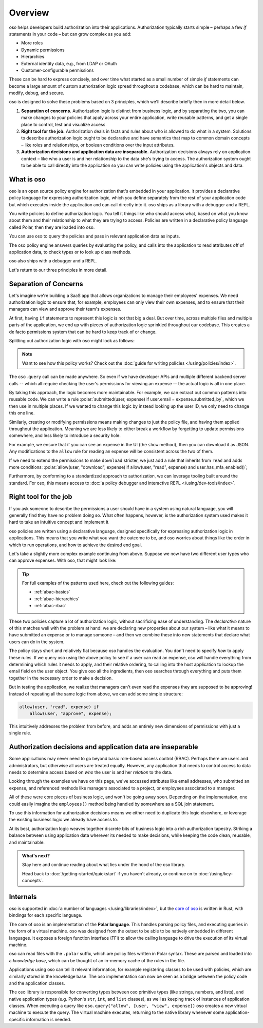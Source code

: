 .. role:: polar(code)
   :language: prolog

============
Overview
============

oso helps developers build authorization into their applications. Authorization typically starts simple – perhaps a few `if` statements in your code – but can  grow complex as you add:

- More roles
- Dynamic permissions
- Hierarchies
- External identity data, e.g., from LDAP or OAuth
- Customer-configurable permissions

These can be hard to express concisely, and over time what started as a small number of simple `if` statements can become a large amount of custom authorization logic spread throughout a codebase, which can be hard to maintain, modify, debug, and secure.

oso is designed to solve these problems based on 3 principles, which we'll describe briefly then in more detail below.

1. **Separation of concerns.** Authorization logic is distinct from business logic, and by separating the two, you can make changes to your policies that apply across your entire application, write reusable patterns, and get a single place to control, test and visualize access.
2. **Right tool for the job.** Authorization deals in facts and rules about who is allowed to do what in a system. Solutions to describe authorization logic ought to be declarative and have semantics that map to common domain concepts – like roles and relationships, or boolean conditions over the input attributes.
3. **Authorization decisions and application data are inseparable.** Authorization decisions always rely on application context – like who a user is and her relationship to the data she's trying to access. The authorization system ought to be able to call directly into the application so you can write policies using the application's objects and data.

What is oso
-----------

oso is an open source policy engine for authorization that's embedded in your application. It provides a declarative policy language for expressing authorization logic, which you define separately from the rest of your application code but which executes inside the application and can call directly into it. oso ships as a library with a debugger and a REPL.

.. container:: left-col

    .. code-block:: python
        :caption: :fab:`python` app.py

        if oso.query("allow", [user, "view", expense]):
            # ...

.. container:: right-col

    .. code-block:: polar
        :caption: :fa:`oso` expense.polar

        allow(user, "read", expense) if
            user.email = expense.submitted_by;

You write policies to define authorization logic. You tell it things like who should access what, based
on what you know about them and their relationship to what they are trying to access.
Policies are written in a declarative policy language called Polar, then they are loaded into oso.

You can use oso to query the policies and pass in relevant application data as inputs.

.. todo:: Wording

The oso policy engine answers queries by evaluating the policy, and calls into the application to
read attributes off of application data, to check types or to look up class methods.

oso also ships with a debugger and a REPL.

Let's return to our three principles in more detail.

.. _separation-of-concerns:

Separation of Concerns
----------------------

Let's imagine we're building a SaaS app that allows organizations to manage their
employees' expenses. We need authorization logic to ensure that, for example, employees can only view their own expenses, and to ensure that their managers can view and approve their team's expenses.

At first, having ``if`` statements to represent this logic is not that big a deal. But over time, across multiple
files and multiple parts of the application, we end up with pieces of authorization logic
sprinkled throughout our codebase. This creates a de facto permissions system that can be hard to keep track of
or change.

Splitting out authorization logic with oso might look as follows:

.. tabs::

    .. group-tab:: Before

        .. code-block:: python
           :caption: :fab:`python` expense.py

            def show(expense):
                if user.email == expense.submitted_by:
                    return str(expense)

            def download(expense):
                if user.email == expense.submitted_by:
                    return expense.to_json()

            def approve(expense):
                if any(employee.email == expense.submitted_by for employee in user.employees()):
                    expense.approve()

    .. group-tab:: After

        .. container:: left-col

            .. code-block:: python
                :caption: :fab:`python` expense.py

                def show(expense):
                    if oso.query("allow", [user, "read", expense]):
                        return str(expense)

                def download(expense):
                    if oso.query("allow", [user, "read", expense]):
                        return expense.to_json()

                def approve(expense):
                    if oso.query("allow", [user, "approve", expense]):
                        expense.approve()

        .. container:: right-col

            .. code-block:: polar
                :caption: :fa:`oso` expense.polar

                # employees can read expenses they submitted
                allow(user, "read", expense) if
                    submitted(user, expense);

                # managers can approve employee expenses
                allow(user, "approve", expense) if
                    employee in user.employees and
                    submitted(employee, expense);

                submitted(user, expense) if
                    user.email = expense.submitted_by;

.. note::
    Want to see how this policy works? Check out the :doc:`guide for writing policies </using/policies/index>`.

The ``oso.query`` call can be made anywhere. So even if we have developer APIs
and multiple different backend server calls -- which all require checking the
user's permissions for viewing an expense -- the actual logic is all in one place.

By taking this approach, the logic becomes more maintainable. For example, we can
extract out common patterns into reusable code. We can write a rule :polar:`submitted(user, expense) if user.email = expense.submitted_by`, which we then use in multiple places.
If we wanted to change this logic by instead looking up the user ID,
we only need to change this one line.

Similarly, creating or modifying permissions means making changes to just the policy file, and having them applied throughout the application. Meaning we are less likely
to either break a workflow by forgetting to update permissions somewhere, and less
likely to introduce a security hole.

For example, we ensure that if you can see an expense in the UI (the ``show`` method), then you can download it as JSON.
Any modifications to the ``allow`` rule for reading an expense will be consistent across the two of them.

If we need to extend the permissions to make ``download`` stricter,  we just add a rule that inherits from ``read`` and
adds more conditions: :polar:`allow(user, "download", expense) if allow(user, "read", expense) and user.has_mfa_enabled()`;

Furthermore, by conforming to a standardized approach to authorization, we can leverage
tooling built around the standard. For oso, this means access to :doc:`a policy debugger and interactive REPL </using/dev-tools/index>`.

Right tool for the job
----------------------

If you ask someone to describe the permissions a user should have in a system
using natural language, you will generally find they have no problem doing so.
What often happens, however, is the authorization system used makes it hard
to take an intuitive concept and implement it.

oso policies are written using a declarative language, designed specifically
for expressing authorization logic in applications. This means that you write what you want the outcome to be, and oso worries about things like the order in which to run operations, and how to achieve the desired end goal.

Let's take a slightly more complex example continuing from above. Suppose we now
have two different user types who can approve expenses. With oso, that might look like:

.. container:: left-col

    .. code-block:: polar
        :caption: :fa:`oso` expense.polar

        # managers can approve their employees' expenses
        allow(user, "approve", expense) if
            manages(user, employee)
            and submitted(employee, expense);

        # project managers can approve project expenses
        allow(user, "approve", expense) if
            role(user, "manager",
                Project.lookup_by_id(expense.project_id));

.. container:: right-col

    .. code-block:: polar
        :caption: :fa:`oso` organization.polar

        # manages user or managers users' manager
        manages(manager, user) if
            employee in manager.employees()
            and employee = user
            or manages(employee, user);

        # user is in the list of project managers
        role(user, "manager", project: Project) if
            user in project.managers();

.. tip::
    For full examples of the patterns used here, check out the following guides:

    - :ref:`abac-basics`
    - :ref:`abac-hierarchies`
    - :ref:`abac-rbac`

These two policies capture a lot of authorization logic, without sacrificing
ease of understanding. The *declarative* nature of this matches well with the
problem at hand: we are declaring new properties about our system – like what
it means to have submitted an expense or to manage someone – and then we combine
these into new statements that declare what users can do in the system.

The policy stays short and relatively flat because oso handles the evaluation.
You don't need to specify *how* to apply these rules. If we query oso using the above policy to see if a user can read an expense, oso will handle everything from determining which rules it needs
to apply, and their relative ordering, to calling into the host
application to lookup the email field on the user object. You give oso
all the ingredients, then oso searches through everything and puts them together in the necessary order to make a decision.

But in testing the application, we realize that managers can't even read
the expenses they are supposed to be approving! Instead of repeating all
the same logic from above, we can add some simple structure:

.. code-block:: polar

    allow(user, "read", expense) if
        allow(user, "approve", expense);

.. todo:: Is this getting a little too deep into examples? Also, conclusion wording.

This intuitively addresses the problem from before, and adds an entirely
new dimensions of permissions with just a single rule.


.. todo:: Should we link to the performance discussion and be frank with it
          as a shortcoming?


Authorization decisions and application data are inseparable
------------------------------------------------------------

Some applications may never need to go beyond basic role-based access control (RBAC).
Perhaps there are users and administrators, but otherwise all users are treated equally.
However, any application that needs to control access to data needs to
determine access based on *who* the user is and her *relation* to the data.

Looking through the examples we have on this page, we've accessed attributes like
email addresses, who submitted an expense, and referenced methods like managers
associated to a project, or employees associated to a manager.

All of these were core pieces of business logic, and won't be going away soon.
Depending on the implementation, one could easily imagine the ``employees()`` method
being handled by somewhere as a SQL join statement.

To use this information for authorization decisions means we either need to duplicate
this logic elsewhere, or leverage the existing business logic we already have access to.

At its best, authorization logic weaves together discrete bits of business logic into a
rich authorization tapestry. Striking a balance between using application data wherever
its needed to make decisions, while keeping the code clean, reusable, and maintainable.


.. admonition:: What's next?

    Stay here and continue reading about what lies under the hood of the oso library.

    Head back to :doc:`/getting-started/quickstart` if you
    haven't already, or continue on to :doc:`/using/key-concepts`.


Internals
---------

.. todo::
    Move this to a different introductory section? Feels a bit misplaced here.

oso is supported in :doc:`a number of languages </using/libraries/index>`, but the `core of oso <https://github.com/osohq/oso>`_ is written in Rust, with bindings for each specific language.

The core of oso is an implementation of the **Polar language**. This handles
parsing policy files, and executing queries in the form of a virtual machine.
oso was designed from the outset to be able to be natively embedded in different
languages. It exposes a foreign function interface (FFI) to allow the calling
language to drive the execution of its virtual machine.


.. todo::
    better wording for "in the form of a virtual machine"

oso can read files with the ``.polar`` suffix, which are policy files written in Polar syntax.
These are parsed and loaded into a *knowledge base*, which can be thought of an
in-memory cache of the rules in the file.

Applications using oso can tell it relevant information, for example registering
classes to be used with policies, which are similarly stored in the knowledge base.
The oso implementation can now be seen as a bridge between the policy code and the application classes.

The oso library is responsible for converting types between oso primitive types
(like strings, numbers, and lists), and native application types (e.g. Python's ``str``,
``int``, and ``list`` classes), as well as keeping track of instances of application classes. When executing a query like ``oso.query("allow", [user, "view", expense])`` oso creates a new virtual machine to execute the query. The virtual machine executes, returning to the native library whenever some application-specific information is needed.
